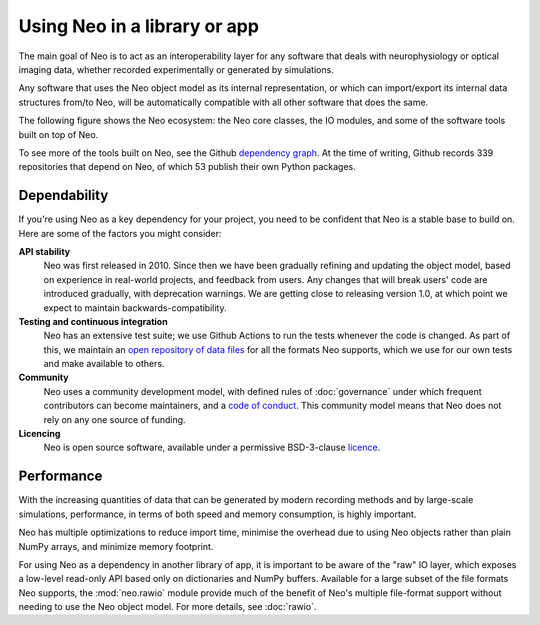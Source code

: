 =============================
Using Neo in a library or app
=============================

.. Neo as a common layer for interoperability

The main goal of Neo is to act as an interoperability layer for any software that deals with
neurophysiology or optical imaging data, whether recorded experimentally or generated by simulations.

Any software that uses the Neo object model as its internal representation,
or which can import/export its internal data structures from/to Neo,
will be automatically compatible with all other software that does the same.

The following figure shows the Neo ecosystem: the Neo core classes, the IO modules,
and some of the software tools built on top of Neo.

.. image:: images/neo_ecosystem.svg

To see more of the tools built on Neo, see the Github `dependency graph`_.
At the time of writing, Github records 339 repositories that depend on Neo,
of which 53 publish their own Python packages.


Dependability
=============

.. dependability - stable, community development, link to governance, continuous integration, testing library


If you're using Neo as a key dependency for your project, you need to be confident that Neo is a stable base
to build on. Here are some of the factors you might consider:

**API stability**
    Neo was first released in 2010. Since then we have been gradually refining and updating the object model,
    based on experience in real-world projects, and feedback from users.
    Any changes that will break users' code are introduced gradually, with deprecation warnings.
    We are getting close to releasing version 1.0, at which point we expect to maintain backwards-compatibility.

**Testing and continuous integration**
    Neo has an extensive test suite; we use Github Actions to run the tests whenever the code is changed.
    As part of this, we maintain an `open repository of data files`_ for all the formats Neo supports,
    which we use for our own tests and make available to others.

**Community**
    Neo uses a community development model, with defined rules of :doc:`governance` under which frequent
    contributors can become maintainers, and a `code of conduct`_.
    This community model means that Neo does not rely on any one source of funding.

**Licencing**
    Neo is open source software, available under a permissive BSD-3-clause `licence`_.


Performance
===========

.. low-level data reading - the RawIO layer (see rawio.rst)

With the increasing quantities of data that can be generated by modern recording methods
and by large-scale simulations, performance, in terms of both speed and memory consumption,
is highly important.

Neo has multiple optimizations to reduce import time, minimise the overhead due to using Neo objects
rather than plain NumPy arrays, and minimize memory footprint.

For using Neo as a dependency in another library of app, it is important to be aware of the
"raw" IO layer, which exposes a low-level read-only API based only on dictionaries and NumPy buffers.
Available for a large subset of the file formats Neo supports, the :mod:`neo.rawio` module
provide much of the benefit of Neo's multiple file-format support without needing to use
the Neo object model. For more details, see :doc:`rawio`.


.. _`dependency graph`: https://github.com/NeuralEnsemble/python-neo/network/dependents
.. _`open repository of data files`: https://gin.g-node.org/NeuralEnsemble/ephy_testing_data
.. _`licence`: https://github.com/NeuralEnsemble/python-neo/blob/master/LICENSE.txt
.. _`code of conduct`: https://github.com/NeuralEnsemble/python-neo/blob/master/CODE_OF_CONDUCT.md
